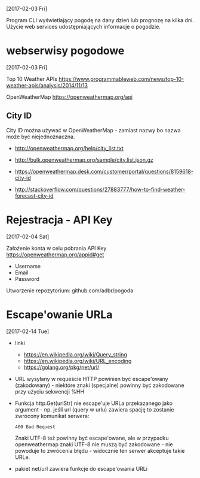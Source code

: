 [2017-02-03 Fri]

Program CLI wyświetlający pogodę na dany dzień lub prognozę na kilka
dni. Użycie web services udostępniających informacje o pogodzie.

* webserwisy pogodowe
  [2017-02-03 Fri]

Top 10 Weather APIs
https://www.programmableweb.com/news/top-10-weather-apis/analysis/2014/11/13

OpenWeatherMap
https://openweathermap.org/api

** City ID

City ID można używać w OpenWeatherMap - zamiast nazwy bo nazwa może
być niejednoznaczna.

- http://openweathermap.org/help/city_list.txt
- http://bulk.openweathermap.org/sample/city.list.json.gz

- https://openweathermap.desk.com/customer/portal/questions/8159618-city-id
- http://stackoverflow.com/questions/27883777/how-to-find-weather-forecast-city-id

* Rejestracja - API Key
  [2017-02-04 Sat]

Założenie konta w celu pobrania API Key
https://openweathermap.org/appid#get
- Username
- Email
- Password

Utworzenie repozytorium: github.com/adbr/pogoda

* Escape'owanie URLa
  [2017-02-14 Tue]

- linki
  - https://en.wikipedia.org/wiki/Query_string
  - https://en.wikipedia.org/wiki/URL_encoding
  - https://golang.org/pkg/net/url/

- URL wysyłany w requeście HTTP powinien być escape'owany
  (zakodowany) - niektóre znaki (specjalne) powinny być zakodowane
  przy użyciu sekwencji %HH

- Funkcja http.Get(urlStr) nie escape'uje URLa przekazanego jako
  argument - np. jeśli url (query w urlu) zawiera spację to zostanie
  zwrócony komunikat serwera:
  : 400 Bad Request

  Znaki UTF-8 też powinny być escape'owane, ale w przypadku
  openweathermap znaki UTF-8 nie muszą być zakodowane - nie powoduje
  to zwrócenia błędu - widocznie ten serwer akceptuje takie URLe.

- pakiet net/url zawiera funkcje do escape'owania URLi
